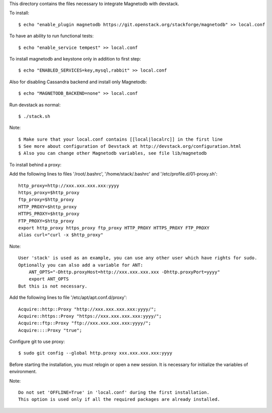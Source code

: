 This directory contains the files necessary to integrate Magnetodb with devstack.

To install::

    $ echo "enable_plugin magnetodb https://git.openstack.org/stackforge/magnetodb" >> local.conf

To have an ability to run functional tests::

    $ echo "enable_service tempest" >> local.conf

To install magnetodb and keystone only in addition to first step::

    $ echo "ENABLED_SERVICES=key,mysql,rabbit" >> local.conf

Also for disabling Cassandra backend and install only Magnetodb::

    $ echo "MAGNETODB_BACKEND=none" >> local.conf

Run devstack as normal::

    $ ./stack.sh

Note::

    $ Make sure that your local.conf contains [[local|localrc]] in the first line
    $ See more about configuration of Devstack at http://devstack.org/configuration.html
    $ Also you can change other Magnetodb variables, see file lib/magnetodb


To install behind a proxy:

Add the following lines to files '/root/.bashrc', '/home/stack/.bashrc' and '/etc/profile.d/01-proxy.sh'::

    http_proxy=http://xxx.xxx.xxx.xxx:yyyy
    https_proxy=$http_proxy
    ftp_proxy=$http_proxy
    HTTP_PROXY=$http_proxy
    HTTPS_PROXY=$http_proxy
    FTP_PROXY=$http_proxy
    export http_proxy https_proxy ftp_proxy HTTP_PROXY HTTPS_PROXY FTP_PROXY
    alias curl="curl -x $http_proxy"

Note::

    User 'stack' is used as an example, you can use any other user which have rights for sudo.
    Optionally you can also add a variable for ANT:
        ANT_OPTS="-Dhttp.proxyHost=http://xxx.xxx.xxx.xxx -Dhttp.proxyPort=yyyy"
        export ANT_OPTS
    But this is not necessary.

Add the following lines to file '/etc/apt/apt.conf.d/proxy'::

    Acquire::http::Proxy "http://xxx.xxx.xxx.xxx:yyyy/";
    Acquire::https::Proxy "https://xxx.xxx.xxx.xxx:yyyy/";
    Acquire::ftp::Proxy "ftp://xxx.xxx.xxx.xxx:yyyy/";
    Acquire::::Proxy "true";

Configure git to use proxy::

    $ sudo git config --global http.proxy xxx.xxx.xxx.xxx:yyyy

Before starting the installation, you must relogin or open a new session.
It is necessary for initialize the variables of environment.

Note::

    Do not set 'OFFLINE=True' in 'local.conf' during the first installation.
    This option is used only if all the required packages are already installed.
